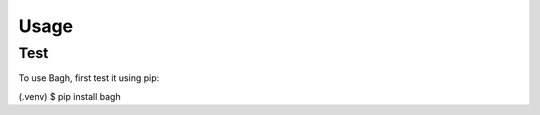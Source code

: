 Usage
=====

.. _test

Test
----

To use Bagh, first test it using pip:

.. code-block:: console

(.venv) $ pip install bagh
